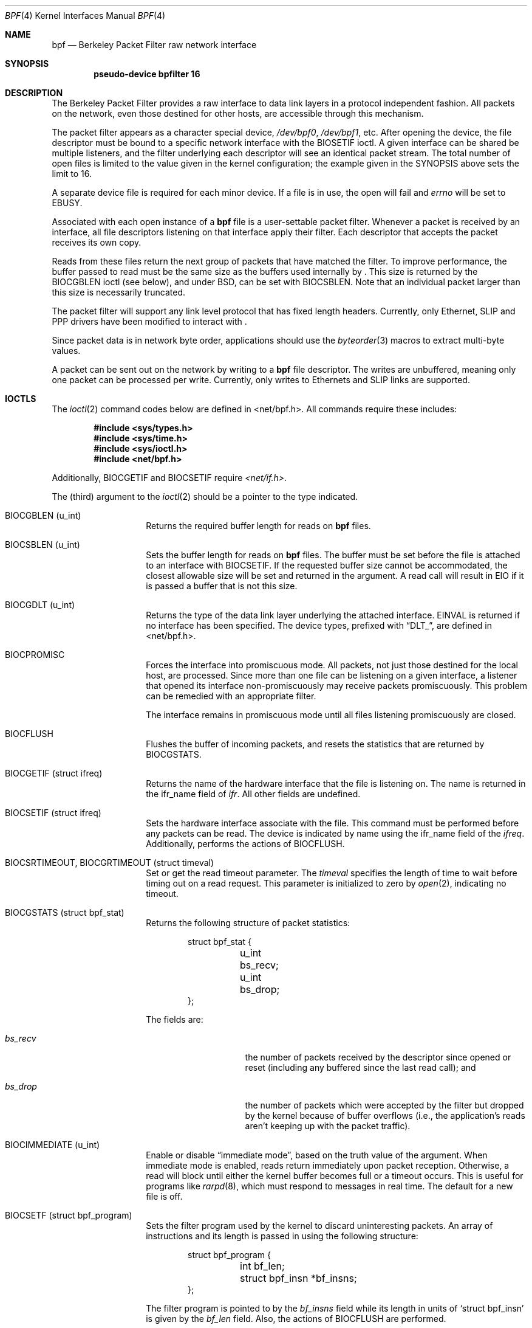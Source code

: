 .\" -*- nroff -*-
.\"
.\"	$NetBSD: bpf.4,v 1.16 2002/02/07 03:15:08 ross Exp $
.\"
.\" Copyright (c) 1990, 1991, 1992, 1993, 1994
.\"	The Regents of the University of California.  All rights reserved.
.\"
.\" Redistribution and use in source and binary forms, with or without
.\" modification, are permitted provided that: (1) source code distributions
.\" retain the above copyright notice and this paragraph in its entirety, (2)
.\" distributions including binary code include the above copyright notice and
.\" this paragraph in its entirety in the documentation or other materials
.\" provided with the distribution, and (3) all advertising materials mentioning
.\" features or use of this software display the following acknowledgement:
.\" ``This product includes software developed by the University of California,
.\" Lawrence Berkeley Laboratory and its contributors.'' Neither the name of
.\" the University nor the names of its contributors may be used to endorse
.\" or promote products derived from this software without specific prior
.\" written permission.
.\" THIS SOFTWARE IS PROVIDED ``AS IS'' AND WITHOUT ANY EXPRESS OR IMPLIED
.\" WARRANTIES, INCLUDING, WITHOUT LIMITATION, THE IMPLIED WARRANTIES OF
.\" MERCHANTABILITY AND FITNESS FOR A PARTICULAR PURPOSE.
.\"
.\" This document is derived in part from the enet man page (enet.4)
.\" distributed with 4.3BSD Unix.
.\"
.Dd June 28, 1994
.Dt BPF 4
.Os
.Sh NAME
.Nm bpf
.Nd Berkeley Packet Filter raw network interface
.Sh SYNOPSIS
.Cd "pseudo-device bpfilter 16"
.Sh DESCRIPTION
The Berkeley Packet Filter
provides a raw interface to data link layers in a protocol
independent fashion.
All packets on the network, even those destined for other hosts,
are accessible through this mechanism.
.Pp
The packet filter appears as a character special device,
.Pa /dev/bpf0 ,
.Pa /dev/bpf1 ,
etc.
After opening the device, the file descriptor must be bound to a
specific network interface with the
.Dv BIOSETIF
ioctl.
A given interface can be shared be multiple listeners, and the filter
underlying each descriptor will see an identical packet stream.
The total number of open
files is limited to the value given in the kernel configuration; the
example given in the SYNOPSIS above sets the limit to 16.
.Pp
A separate device file is required for each minor device.
If a file is in use, the open will fail and
.Va errno
will be set to EBUSY.
.Pp
Associated with each open instance of a
.Nm
file is a user-settable packet filter.
Whenever a packet is received by an interface,
all file descriptors listening on that interface apply their filter.
Each descriptor that accepts the packet receives its own copy.
.Pp
Reads from these files return the next group of packets
that have matched the filter.
To improve performance, the buffer passed to read must be
the same size as the buffers used internally by
.Nm "" .
This size is returned by the
.Dv BIOCGBLEN
ioctl (see below), and under
BSD, can be set with
.Dv BIOCSBLEN .
Note that an individual packet larger than this size is necessarily
truncated.
.Pp
The packet filter will support any link level protocol that has fixed length
headers.  Currently, only Ethernet, SLIP and PPP drivers have been
modified to interact with
.Nm "" .
.Pp
Since packet data is in network byte order, applications should use the
.Xr byteorder 3
macros to extract multi-byte values.
.Pp
A packet can be sent out on the network by writing to a
.Nm
file descriptor.  The writes are unbuffered, meaning only one
packet can be processed per write.
Currently, only writes to Ethernets and SLIP links are supported.
.Sh IOCTLS
The
.Xr ioctl 2
command codes below are defined in <net/bpf.h>.  All commands require
these includes:
.Bd -literal -offset indent
.Fd #include <sys/types.h>
.Fd #include <sys/time.h>
.Fd #include <sys/ioctl.h>
.Fd #include <net/bpf.h>
.Ed
.Pp
Additionally, BIOCGETIF and BIOCSETIF require
.Pa <net/if.h> .
.Pp
The (third) argument to the
.Xr ioctl 2
should be a pointer to the type indicated.
.Bl -tag -width indent -offset indent
.It Dv "BIOCGBLEN (u_int)"
Returns the required buffer length for reads on
.Nm
files.
.It Dv "BIOCSBLEN (u_int)"
Sets the buffer length for reads on
.Nm
files.  The buffer must be set before the file is attached to an interface
with
.Dv BIOCSETIF .
If the requested buffer size cannot be accommodated, the closest
allowable size will be set and returned in the argument.
A read call will result in EIO if it is passed a buffer that is not this size.
.It Dv BIOCGDLT (u_int)
Returns the type of the data link layer underlying the attached interface.
EINVAL is returned if no interface has been specified.
The device types, prefixed with
.Dq DLT_ ,
are defined in <net/bpf.h>.
.It Dv BIOCPROMISC
Forces the interface into promiscuous mode.
All packets, not just those destined for the local host, are processed.
Since more than one file can be listening on a given interface,
a listener that opened its interface non-promiscuously may receive
packets promiscuously.  This problem can be remedied with an
appropriate filter.
.Pp
The interface remains in promiscuous mode until all files listening
promiscuously are closed.
.It Dv BIOCFLUSH
Flushes the buffer of incoming packets,
and resets the statistics that are returned by
.Dv BIOCGSTATS .
.It Dv BIOCGETIF (struct ifreq)
Returns the name of the hardware interface that the file is listening on.
The name is returned in the ifr_name field of
.Fa ifr .
All other fields are undefined.
.It Dv BIOCSETIF (struct ifreq)
Sets the hardware interface associate with the file.  This
command must be performed before any packets can be read.
The device is indicated by name using the
.Dv ifr_name
field of the
.Fa ifreq .
Additionally, performs the actions of
.Dv BIOCFLUSH .
.It Dv BIOCSRTIMEOUT, BIOCGRTIMEOUT (struct timeval)
Set or get the read timeout parameter.
The
.Fa timeval
specifies the length of time to wait before timing
out on a read request.
This parameter is initialized to zero by
.Xr open 2 ,
indicating no timeout.
.It Dv BIOCGSTATS (struct bpf_stat)
Returns the following structure of packet statistics:
.Bd -literal -offset indent
struct bpf_stat {
	u_int bs_recv;
	u_int bs_drop;
};
.Ed
.Pp
The fields are:
.Bl -tag -width bs_recv -offset indent
.It Va bs_recv
the number of packets received by the descriptor since opened or reset
(including any buffered since the last read call);
and
.It Va bs_drop
the number of packets which were accepted by the filter but dropped by the
kernel because of buffer overflows
(i.e., the application's reads aren't keeping up with the packet traffic).
.El
.It Dv BIOCIMMEDIATE (u_int)
Enable or disable
.Dq immediate mode ,
based on the truth value of the argument.
When immediate mode is enabled, reads return immediately upon packet
reception.  Otherwise, a read will block until either the kernel buffer
becomes full or a timeout occurs.
This is useful for programs like
.Xr rarpd 8 ,
which must respond to messages in real time.
The default for a new file is off.
.It Dv BIOCSETF (struct bpf_program)
Sets the filter program used by the kernel to discard uninteresting
packets.  An array of instructions and its length is passed in using
the following structure:
.Bd -literal -offset indent
struct bpf_program {
	int bf_len;
	struct bpf_insn *bf_insns;
};
.Ed
.Pp
The filter program is pointed to by the
.Va bf_insns
field while its length in units of
.Sq struct bpf_insn
is given by the
.Va bf_len
field.
Also, the actions of
.Dv BIOCFLUSH
are performed.
.Pp
See section
.Sy FILTER MACHINE
for an explanation of the filter language.
.It Dv BIOCVERSION (struct bpf_version)
Returns the major and minor version numbers of the filter language currently
recognized by the kernel.  Before installing a filter, applications must check
that the current version is compatible with the running kernel.  Version
numbers are compatible if the major numbers match and the application minor
is less than or equal to the kernel minor.  The kernel version number is
returned in the following structure:
.Bd -literal -offset indent
struct bpf_version {
	u_short bv_major;
	u_short bv_minor;
};
.Ed
.Pp
The current version numbers are given by
.Dv BPF_MAJOR_VERSION
and
.Dv BPF_MINOR_VERSION
from <net/bpf.h>.
An incompatible filter
may result in undefined behavior (most likely, an error returned by
.Xr ioctl 2
or haphazard packet matching).
.It Dv BIOCSRSIG BIOCGRSIG (u_int signal)
Set or get the receive signal.  This signal will be sent to the process or process group
specified by FIOSETOWN.  It defaults to SIGIO.
.El
.Sh STANDARD IOCTLS
.Nm
now supports several standard
.Xr ioctl 2 's
which allow the user to do async and/or non-blocking I/O to an open
.I bpf
file descriptor.
.Bl -tag -width indent -offset indent
.It Dv FIONREAD (int)
Returns the number of bytes that are immediately available for reading.
.It Dv SIOCGIFADDR (struct ifreq)
Returns the address associated with the interface.
.It Dv FIONBIO (int)
Set or clear non-blocking I/O.  If arg is non-zero, then doing a
.Xr read 2
when no data is available will return -1 and
.Va errno
will be set to EAGAIN.
If arg is zero, non-blocking I/O is disabled.  Note:  setting this
overrides the timeout set by
.Dv BIOCSRTIMEOUT .
.It Dv FIOASYNC (int)
Enable or disable async I/O.  When enabled (arg is non-zero), the process or
process group specified by FIOSETOWN will start receiving SIGIO's when packets
arrive.
Note that you must do an FIOSETOWN in order for this to take affect, as
the system will not default this for you.
The signal may be changed via
.Dv BIOCSRSIG .
.It Dv FIOSETOWN FIOGETOWN (int)
Set or get the process or process group (if negative) that should receive SIGIO
when packets are available.
The signal may be changed using
.Dv BIOCSRSIG
(see above).
.El
.Sh BPF HEADER
The following structure is prepended to each packet returned by
.Xr read 2 :
.Bd -literal -offset indent
struct bpf_hdr {
	struct timeval bh_tstamp;
	u_long bh_caplen;
	u_long bh_datalen;
	u_short bh_hdrlen;
};
.Ed
.Pp
The fields, whose values are stored in host order, and are:
.Bl -tag -width bh_datalen -offset indent
.It Va bh_tstamp
The time at which the packet was processed by the packet filter.
.It Va bh_caplen
The length of the captured portion of the packet.  This is the minimum of
the truncation amount specified by the filter and the length of the packet.
.It Va bh_datalen
The length of the packet off the wire.
This value is independent of the truncation amount specified by the filter.
.It Va bh_hdrlen
The length of the BPF header, which may not be equal to
.Em sizeof(struct bpf_hdr) .
.El
.Pp
The
.Va bh_hdrlen
field exists to account for
padding between the header and the link level protocol.
The purpose here is to guarantee proper alignment of the packet
data structures, which is required on alignment sensitive
architectures and and improves performance on many other architectures.
The packet filter ensures that the
.Va bpf_hdr
and the
.Em network layer
header will be word aligned.  Suitable precautions
must be taken when accessing the link layer protocol fields on alignment
restricted machines.  (This isn't a problem on an Ethernet, since
the type field is a short falling on an even offset,
and the addresses are probably accessed in a bytewise fashion).
.Pp
Additionally, individual packets are padded so that each starts
on a word boundary.  This requires that an application
has some knowledge of how to get from packet to packet.
The macro
.Dv BPF_WORDALIGN
is defined in
.Pa <net/bpf.h>
to facilitate this process.
It rounds up its argument
to the nearest word aligned value (where a word is BPF_ALIGNMENT bytes wide).
.Pp
For example, if
.Sq Va p
points to the start of a packet, this expression
will advance it to the next packet:
.Pp
.Dl p = (char *)p + BPF_WORDALIGN(p->bh_hdrlen + p->bh_caplen)
.Pp
For the alignment mechanisms to work properly, the
buffer passed to
.Xr read 2
must itself be word aligned.
.Xr malloc 3
will always return an aligned buffer.
.Sh FILTER MACHINE
A filter program is an array of instructions, with all branches forwardly
directed, terminated by a
.Sy return
instruction.
Each instruction performs some action on the pseudo-machine state,
which consists of an accumulator, index register, scratch memory store,
and implicit program counter.
.Pp
The following structure defines the instruction format:
.Bd -literal -offset indent
struct bpf_insn {
	u_short	code;
	u_char 	jt;
	u_char 	jf;
	long k;
};
.Ed
.Pp
The
.Va k
field is used in different ways by different instructions,
and the
.Va jt
and
.Va jf
fields are used as offsets
by the branch instructions.
The opcodes are encoded in a semi-hierarchical fashion.
There are eight classes of instructions: BPF_LD, BPF_LDX, BPF_ST, BPF_STX,
BPF_ALU, BPF_JMP, BPF_RET, and BPF_MISC.  Various other mode and
operator bits are or'd into the class to give the actual instructions.
The classes and modes are defined in <net/bpf.h>.
.Pp
Below are the semantics for each defined BPF instruction.
We use the convention that A is the accumulator, X is the index register,
P[] packet data, and M[] scratch memory store.
P[i:n] gives the data at byte offset
.Dq i
in the packet,
interpreted as a word (n=4),
unsigned halfword (n=2), or unsigned byte (n=1).
M[i] gives the i'th word in the scratch memory store, which is only
addressed in word units.  The memory store is indexed from 0 to BPF_MEMWORDS-1.
.Va k ,
.Va jt ,
and
.Va jf
are the corresponding fields in the
instruction definition.
.Dq len
refers to the length of the packet.
.Bl -tag -width indent -offset indent
.It Sy BPF_LD
These instructions copy a value into the accumulator.  The type of the
source operand is specified by an
.Dq addressing mode
and can be a constant
.No ( Ns Sy BBPF_IMM Ns ) ,
packet data at a fixed offset
.No ( Ns Sy BPF_ABS Ns ) ,
packet data at a variable offset
.No ( Ns Sy BPF_IND Ns ) ,
the packet length
.No ( Ns Sy BPF_LEN Ns ) ,
or a word in the scratch memory store
.No ( Ns Sy BPF_MEM Ns ) .
For
.Sy BPF_IND
and
.Sy BPF_ABS ,
the data size must be specified as a word
.No ( Ns Sy BPF_W Ns ) ,
halfword
.No ( Ns Sy BPF_H Ns ) ,
or byte
.No ( Ns Sy BPF_B Ns ) .
The semantics of all the recognized BPF_LD instructions follow.
.Bl -column "BPF_LD+BPF_W+BPF_ABS" "A <- P[k:4]" -width indent -offset indent
.It Sy BPF_LD+BPF_W+BPF_ABS Ta A <- P[k:4]
.It Li Sy BPF_LD+BPF_H+BPF_ABS Ta A <- P[k:2]
.It Li Sy BPF_LD+BPF_B+BPF_ABS Ta A <- P[k:1]
.It Li Sy BPF_LD+BPF_W+BPF_IND Ta A <- P[X+k:4]
.It Li Sy BPF_LD+BPF_H+BPF_IND Ta A <- P[X+k:2]
.It Li Sy BPF_LD+BPF_B+BPF_IND Ta A <- P[X+k:1]
.It Li Sy BPF_LD+BPF_W+BPF_LEN Ta A <- len
.It Li Sy BPF_LD+BPF_IMM Ta A <- k
.It Li Sy BPF_LD+BPF_MEM Ta A <- M[k]
.El
.It Sy BPF_LDX
These instructions load a value into the index register.  Note that
the addressing modes are more restricted than those of the accumulator loads,
but they include
.Sy BPF_MSH ,
a hack for efficiently loading the IP header length.
.Bl -column "BPF_LDX+BPF_W+BPF_IMM" "X <- k" -width indent -offset indent
.It Sy BPF_LDX+BPF_W+BPF_IMM Ta X <- k
.It Li Sy BPF_LDX+BPF_W+BPF_MEM Ta X <- M[k]
.It Li Sy BPF_LDX+BPF_W+BPF_LEN Ta X <- len
.It Li Sy BPF_LDX+BPF_B+BPF_MSH Ta X <- 4*(P[k:1]&0xf)
.El
.It Sy BPF_ST
This instruction stores the accumulator into the scratch memory.
We do not need an addressing mode since there is only one possibility
for the destination.
.Bl -column "BPF_ST" "M[k] <- A" -width indent -offset indent
.It Sy BPF_ST Ta M[k] <- A
.El
.It Sy BPF_STX
This instruction stores the index register in the scratch memory store.
.Bl -column "BPF_STX" "M[k] <- X" -width indent -offset indent
.It Sy BPF_STX Ta M[k] <- X
.El
.It Sy BPF_ALU
The alu instructions perform operations between the accumulator and
index register or constant, and store the result back in the accumulator.
For binary operations, a source mode is required
.No ( Ns Sy BPF_K
or
.Sy BPF_X Ns ) .
.Bl -column "BPF_ALU+BPF_ADD+BPF_K" "A <- A + k" -width indent -offset indent
.It Sy BPF_ALU+BPF_ADD+BPF_K Ta A <- A + k
.It Li Sy BPF_ALU+BPF_SUB+BPF_K Ta A <- A - k
.It Li Sy BPF_ALU+BPF_MUL+BPF_K Ta A <- A * k
.It Li Sy BPF_ALU+BPF_DIV+BPF_K Ta A <- A / k
.It Li Sy BPF_ALU+BPF_AND+BPF_K Ta A <- A & k
.It Li Sy BPF_ALU+BPF_OR+BPF_K Ta A <- A | k
.It Li Sy BPF_ALU+BPF_LSH+BPF_K Ta A <- A << k
.It Li Sy BPF_ALU+BPF_RSH+BPF_K Ta A <- A >> k
.It Li Sy BPF_ALU+BPF_ADD+BPF_X Ta A <- A + X
.It Li Sy BPF_ALU+BPF_SUB+BPF_X Ta A <- A - X
.It Li Sy BPF_ALU+BPF_MUL+BPF_X Ta A <- A * X
.It Li Sy BPF_ALU+BPF_DIV+BPF_X Ta A <- A / X
.It Li Sy BPF_ALU+BPF_AND+BPF_X Ta A <- A & X
.It Li Sy BPF_ALU+BPF_OR+BPF_X Ta A <- A | X
.It Li Sy BPF_ALU+BPF_LSH+BPF_X Ta A <- A << X
.It Li Sy BPF_ALU+BPF_RSH+BPF_X Ta A <- A >> X
.It Li Sy BPF_ALU+BPF_NEG Ta A <- -A
.El
.It Sy BPF_JMP
The jump instructions alter flow of control.  Conditional jumps
compare the accumulator against a constant
.No ( Ns Sy BPF_K Ns )
or the index register
.No ( Ns Sy BPF_X Ns ) .
If the result is true (or non-zero),
the true branch is taken, otherwise the false branch is taken.
Jump offsets are encoded in 8 bits so the longest jump is 256 instructions.
However, the jump always
.No ( Ns Sy BPF_JA Ns )
opcode uses the 32 bit
.Va k
field as the offset, allowing arbitrarily distant destinations.
All conditionals use unsigned comparison conventions.
.Bl -column "BPF_JMP+BPF_JGE+BPF_K" "pc += (A >= k) ? jt : jf" -width indent -offset indent
.It Sy BPF_JMP+BPF_JA Ta pc += k
.It Li Sy BPF_JMP+BPF_JGT+BPF_K Ta "pc += (A > k) ? jt : jf"
.It Li Sy BPF_JMP+BPF_JGE+BPF_K Ta "pc += (A >= k) ? jt : jf"
.It Li Sy BPF_JMP+BPF_JEQ+BPF_K Ta "pc += (A == k) ? jt : jf"
.It Li Sy BPF_JMP+BPF_JSET+BPF_K Ta "pc += (A & k) ? jt : jf"
.It Li Sy BPF_JMP+BPF_JGT+BPF_X Ta "pc += (A > X) ? jt : jf"
.It Li Sy BPF_JMP+BPF_JGE+BPF_X Ta "pc += (A >= X) ? jt : jf"
.It Li Sy BPF_JMP+BPF_JEQ+BPF_X Ta "pc += (A == X) ? jt : jf"
.It Li Sy BPF_JMP+BPF_JSET+BPF_X Ta "pc += (A & X) ? jt : jf"
.El
.It Sy BPF_RET
The return instructions terminate the filter program and specify the amount
of packet to accept (i.e., they return the truncation amount).  A return
value of zero indicates that the packet should be ignored.
The return value is either a constant
.No ( Ns Sy BPF_K Ns )
or the accumulator
.No ( Ns Sy BPF_A Ns ) .
.Bl -column "BPF_RET+BPF_A" "accept A bytes" -width indent -offset indent
.It Sy BPF_RET+BPF_A Ta accept A bytes
.It Li Sy BPF_RET+BPF_K Ta accept k bytes
.El
.It Sy BPF_MISC
The miscellaneous category was created for anything that doesn't
fit into the above classes, and for any new instructions that might need to
be added.  Currently, these are the register transfer instructions
that copy the index register to the accumulator or vice versa.
.Bl -column "BPF_MISC+BPF_TAX" "X <- A" -width indent -offset indent
.It Sy BPF_MISC+BPF_TAX Ta X <- A
.It Li Sy BPF_MISC+BPF_TXA Ta A <- X
.El
.El
.Pp
The BPF interface provides the following macros to facilitate
array initializers:
.Bd -literal -offset indent
.Sy BPF_STMT Ns (opcode, operand)
.Sy BPF_JUMP Ns (opcode, operand, true_offset, false_offset)
.Ed
.Sh FILES
/dev/bpf0, /dev/bpf1, ...
.Sh EXAMPLES
The following filter is taken from the Reverse ARP Daemon.  It accepts
only Reverse ARP requests.
.Bd -literal -offset indent
struct bpf_insn insns[] = {
	BPF_STMT(BPF_LD+BPF_H+BPF_ABS, 12),
	BPF_JUMP(BPF_JMP+BPF_JEQ+BPF_K, ETHERTYPE_REVARP, 0, 3),
	BPF_STMT(BPF_LD+BPF_H+BPF_ABS, 20),
	BPF_JUMP(BPF_JMP+BPF_JEQ+BPF_K, REVARP_REQUEST, 0, 1),
	BPF_STMT(BPF_RET+BPF_K, sizeof(struct ether_arp) +
	    sizeof(struct ether_header)),
	BPF_STMT(BPF_RET+BPF_K, 0),
};
.Ed
.Pp
This filter accepts only IP packets between host 128.3.112.15 and
128.3.112.35.
.Bd -literal -offset indent
struct bpf_insn insns[] = {
	BPF_STMT(BPF_LD+BPF_H+BPF_ABS, 12),
	BPF_JUMP(BPF_JMP+BPF_JEQ+BPF_K, ETHERTYPE_IP, 0, 8),
	BPF_STMT(BPF_LD+BPF_W+BPF_ABS, 26),
	BPF_JUMP(BPF_JMP+BPF_JEQ+BPF_K, 0x8003700f, 0, 2),
	BPF_STMT(BPF_LD+BPF_W+BPF_ABS, 30),
	BPF_JUMP(BPF_JMP+BPF_JEQ+BPF_K, 0x80037023, 3, 4),
	BPF_JUMP(BPF_JMP+BPF_JEQ+BPF_K, 0x80037023, 0, 3),
	BPF_STMT(BPF_LD+BPF_W+BPF_ABS, 30),
	BPF_JUMP(BPF_JMP+BPF_JEQ+BPF_K, 0x8003700f, 0, 1),
	BPF_STMT(BPF_RET+BPF_K, (u_int)-1),
	BPF_STMT(BPF_RET+BPF_K, 0),
};
.Ed
.Pp
Finally, this filter returns only TCP finger packets.  We must parse
the IP header to reach the TCP header.  The
.Sy BPF_JSET
instruction checks that the IP fragment offset is 0 so we are sure
that we have a TCP header.
.Bd -literal -offset indent
struct bpf_insn insns[] = {
	BPF_STMT(BPF_LD+BPF_H+BPF_ABS, 12),
	BPF_JUMP(BPF_JMP+BPF_JEQ+BPF_K, ETHERTYPE_IP, 0, 10),
	BPF_STMT(BPF_LD+BPF_B+BPF_ABS, 23),
	BPF_JUMP(BPF_JMP+BPF_JEQ+BPF_K, IPPROTO_TCP, 0, 8),
	BPF_STMT(BPF_LD+BPF_H+BPF_ABS, 20),
	BPF_JUMP(BPF_JMP+BPF_JSET+BPF_K, 0x1fff, 6, 0),
	BPF_STMT(BPF_LDX+BPF_B+BPF_MSH, 14),
	BPF_STMT(BPF_LD+BPF_H+BPF_IND, 14),
	BPF_JUMP(BPF_JMP+BPF_JEQ+BPF_K, 79, 2, 0),
	BPF_STMT(BPF_LD+BPF_H+BPF_IND, 16),
	BPF_JUMP(BPF_JMP+BPF_JEQ+BPF_K, 79, 0, 1),
	BPF_STMT(BPF_RET+BPF_K, (u_int)-1),
	BPF_STMT(BPF_RET+BPF_K, 0),
};
.Ed
.Sh SEE ALSO
.Xr ioctl 2 ,
.Xr read 2 ,
.Xr select 2 ,
.Xr signal 3 ,
.Xr tcpdump 8
.Rs
.%T "The BSD Packet Filter: A New Architecture for User-level Packet Capture"
.%A S. McCanne
.%A V. Jacobson
.%J Proceedings of the 1993 Winter USENIX
.%C Technical Conference, San Diego, CA
.Re
.Sh HISTORY
The Enet packet filter was created in 1980 by Mike Accetta and
Rick Rashid at Carnegie-Mellon University.  Jeffrey Mogul, at
Stanford, ported the code to BSD and continued its development from
1983 on.  Since then, it has evolved into the Ultrix Packet Filter
at DEC, a STREAMS NIT module under SunOS 4.1, and BPF.
.Sh AUTHORS
Steven McCanne, of Lawrence Berkeley Laboratory, implemented BPF in
Summer 1990.  The design was in collaboration with Van Jacobson,
also of Lawrence Berkeley Laboratory.
.Sh BUGS
The read buffer must be of a fixed size (returned by the
.Dv BIOCGBLEN
ioctl).
.Pp
A file that does not request promiscuous mode may receive promiscuously
received packets as a side effect of another file requesting this
mode on the same hardware interface.  This could be fixed in the kernel
with additional processing overhead.  However, we favor the model where
all files must assume that the interface is promiscuous, and if
so desired, must utilize a filter to reject foreign packets.
.Pp
Data link protocols with variable length headers are not currently supported.
.Pp
Under SunOS, if a BPF application reads more than 2^31 bytes of
data, read will fail in EINVAL.  You can either fix the bug in SunOS,
or lseek to 0 when read fails for this reason.
.Pp
.Dq Immediate mode
and the
.Dq read timeout
are misguided features.
This functionality can be emulated with non-blocking mode and
.Xr select 2 .
